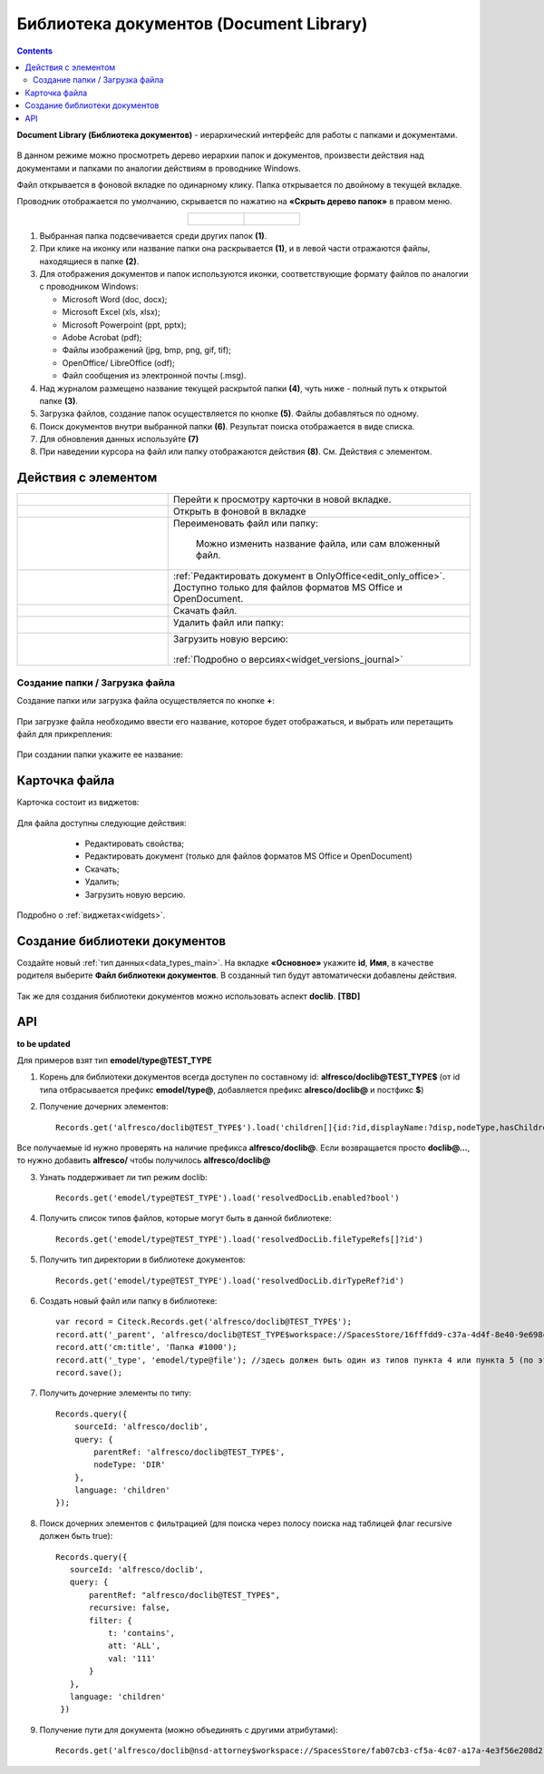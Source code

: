 Библиотека документов (Document Library)
==========================================

.. _document_library:

.. contents::
    :depth: 3

**Document Library (Библиотека документов)** - иерархический интерфейс для работы с папками и документами.

 .. image:: _static/doclib/DocLib_1.png
       :width: 700
       :align: center

В данном режиме можно просмотреть дерево иерархии папок и документов, произвести действия над документами и папками по аналогии действиям в проводнике Windows. 

Файл открывается в фоновой вкладке по одинарному клику. Папка открывается по двойному в текущей вкладке.

Проводник отображается по умолчанию, скрывается по нажатию на **«Скрыть дерево папок»** в правом меню.

.. list-table::
      :widths: 20 20
      :align: center

      * - |

            .. image:: _static/doclib/DocLib_2.png
                  :width: 600
                  :align: center

        - |

            .. image:: _static/doclib/DocLib_2_1.png
                  :width: 600
                  :align: center

.. image:: _static/doclib/DocLib_3.png
    :width: 700
    :align: center

1.	Выбранная папка подсвечивается среди других папок **(1)**.
2.	При клике на иконку или название папки она раскрывается **(1)**, и в левой части отражаются файлы, находящиеся в папке **(2)**.
3.	Для отображения документов и папок используются иконки, соответствующие формату файлов по аналогии с проводником Windows:

	-	Microsoft Word (doc, docx);
	-	Microsoft Excel (xls, xlsx);
	-	Microsoft Powerpoint (ppt, pptx);
	-	Adobe Acrobat (pdf);
	-	Файлы изображений (jpg, bmp, png, gif, tif);
	-	OpenOffice/ LibreOffice (odf);
	-	Файл сообщения из электронной почты (.msg).

4.	Над журналом размещено название текущей раскрытой папки **(4)**, чуть ниже - полный путь к открытой папке **(3)**.
5.	Загрузка файлов, создание папок осуществляется по кнопке **(5)**. Файлы добавляться по одному.
6.	Поиск документов внутри выбранной папки **(6)**. Результат поиска отображается в виде списка.
7.  Для обновления данных используйте **(7)**
8.	При наведении курсора на файл или папку отображаются действия **(8)**. См. Действия с элементом.

Действия с элементом
----------------------

.. list-table:: 
      :widths: 5 10 
      :align: center

      * - 
           			.. image:: _static/doclib/ic_1.png
						:width: 25
						:align: center

        - Перейти к просмотру карточки в новой вкладке.

      * - 
           			.. image:: _static/doclib/ic_3.png
						:width: 25
						:align: center

        - Открыть в фоновой в вкладке

      * - 
           			.. image:: _static/doclib/ic_2.png
						:width: 25
						:align: center

        - Переименовать файл или папку:

           			.. image:: _static/doclib/DocLib_5.png
						:width: 300
						:align: center

		  | Можно изменить название файла, или сам вложенный файл.

      * - 
           			.. image:: _static/doclib/ic_3.png
						:width: 25
						:align: center

        - :ref:`Редактировать документ в OnlyOffice<edit_only_office>`. Доступно только для файлов форматов MS Office и  OpenDocument.
      * - 
           			.. image:: _static/doclib/ic_4.png
						:width: 25
						:align: center

        - Скачать файл.

      * - 
           			.. image:: _static/doclib/ic_5.png
						:width: 25
						:align: center

        - Удалить файл или папку:
 
           			.. image:: _static/doclib/DocLib_4.png
						:width: 300
						:align: center

      * - 
           			.. image:: _static/doclib/ic_6.png
						:width: 25
						:align: center

        - | Загрузить новую версию:

           			.. image:: _static/doclib/DocLib_11.png
						:width: 300
						:align: center

          | :ref:`Подробно о версиях<widget_versions_journal>`

Создание папки / Загрузка файла
~~~~~~~~~~~~~~~~~~~~~~~~~~~~~~~~~~~~

Создание папки или загрузка файла осуществляется по кнопке **+**:

 .. image:: _static/doclib/DocLib_6.png
       :width: 600
       :align: center

При загрузке файла необходимо ввести его название, которое будет отображаться, и выбрать или перетащить файл для прикрепления:

 .. image:: _static/doclib/DocLib_8.png
       :width: 600
       :align: center

При создании папки укажите ее название:

 .. image:: _static/doclib/DocLib_7.png
       :width: 600
       :align: center

Карточка файла
----------------

Карточка состоит из виджетов:

 .. image:: _static/doclib/DocLib_9.png
       :width: 600
       :align: center

Для файла доступны следующие действия:

	- Редактировать свойства;
	- Редактировать документ (только для файлов форматов MS Office и  OpenDocument)
	- Скачать;
	- Удалить;
	- Загрузить новую версию.

 .. image:: _static/doclib/DocLib_12.png
       :width: 600
       :align: center

Подробно о :ref:`виджетах<widgets>`.

Создание библиотеки документов 
---------------------------------

Создайте новый :ref:`тип данных<data_types_main>`. На вкладке **«Основное»** укажите **id**, **Имя**, в качестве родителя выберите **Файл библиотеки документов**. В созданный тип будут автоматически добавлены действия. 
 
 .. image:: _static/doclib/DocLib_10.png
       :width: 600
       :align: center

Так же для создания библиотеки документов можно использовать аспект **doclib**. **[TBD]**

API
----

**to be updated**

Для примеров взят тип **emodel/type@TEST_TYPE**

1. Корень для библиотеки документов всегда доступен по составному id: **alfresco/doclib@TEST_TYPE$** (от id типа отбрасывается префикс **emodel/type@**, добавляется префикс **alresco/doclib@** и постфикс **$**)

2. Получение дочерних элементов::
  
	Records.get('alfresco/doclib@TEST_TYPE$').load('children[]{id:?id,displayName:?disp,nodeType,hasChildrenDirs:hasChildrenDirs?bool,typeRef:typeRef?id}');

Все получаемые id нужно проверять на наличие префикса **alfresco/doclib@**. Если возвращается просто **doclib@…**, то нужно добавить **alfresco/** чтобы получилось **alfresco/doclib@**

3. Узнать поддерживает ли тип режим doclib::

	Records.get('emodel/type@TEST_TYPE').load('resolvedDocLib.enabled?bool')


4. Получить список типов файлов, которые могут быть в данной библиотеке::

	Records.get('emodel/type@TEST_TYPE').load('resolvedDocLib.fileTypeRefs[]?id')

5. Получить тип директории в библиотеке документов::

	Records.get('emodel/type@TEST_TYPE').load('resolvedDocLib.dirTypeRef?id')

6. Создать новый файл или папку в библиотеке::

	var record = Citeck.Records.get('alfresco/doclib@TEST_TYPE$');
	record.att('_parent', 'alfresco/doclib@TEST_TYPE$workspace://SpacesStore/16fffdd9-c37a-4d4f-8e40-9e698c8f194f'); // для корня библиотеки следует использовать alfresco/doclib@TEST_TYPE$
	record.att('cm:title', 'Папка #1000');
	record.att('_type', 'emodel/type@file'); //здесь должен быть один из типов пункта 4 или пункта 5 (по этому типу определяется, что именно нужно создать - папку или файл)
	record.save();

7. Получить дочерние элементы по типу::

	Records.query({
	    sourceId: 'alfresco/doclib',
	    query: {
	        parentRef: 'alfresco/doclib@TEST_TYPE$',
	        nodeType: 'DIR'
	    },
	    language: 'children'
	});

8. Поиск дочерних элементов с фильтрацией (для поиска через полосу поиска над таблицей флаг recursive должен быть true)::

	 Records.query({
	    sourceId: 'alfresco/doclib',
	    query: {
	        parentRef: "alfresco/doclib@TEST_TYPE$",
	        recursive: false,
	        filter: {
	            t: 'contains',
	            att: 'ALL',
	            val: '111'
	        }
	    },
	    language: 'children'
	  })

9. Получение пути для документа (можно объединять с другими атрибутами)::

	Records.get('alfresco/doclib@nsd-attorney$workspace://SpacesStore/fab07cb3-cf5a-4c07-a17a-4e3f56e208d2').load('path[]{disp:?disp,id:?id}')
